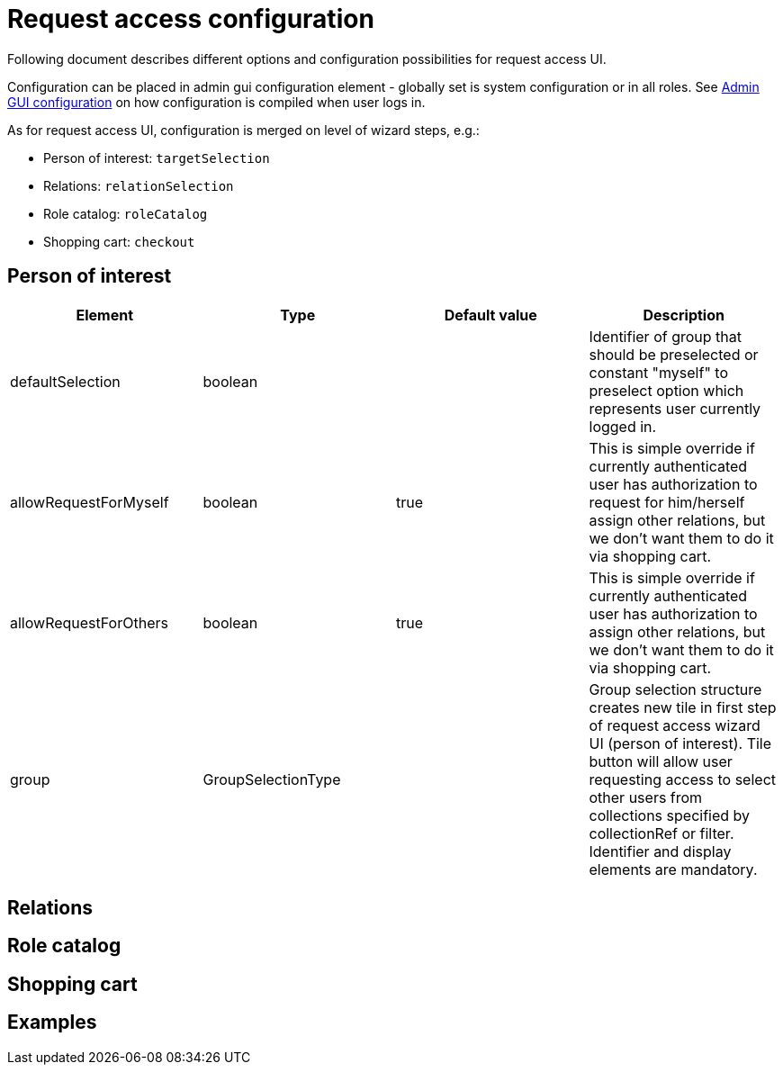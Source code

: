 = Request access configuration
:page-toc: top
:page-since: "4.6"
:page-visibility: draft

Following document describes different options and configuration possibilities for request access UI.

Configuration can be placed in admin gui configuration element - globally set is system configuration or in all roles.
See xref:../admin-gui-config/index.adoc#how-it-works[Admin GUI configuration] on how configuration is compiled when user logs in.

As for request access UI, configuration is merged on level of wizard steps, e.g.:

* Person of interest: `targetSelection`
* Relations: `relationSelection`
* Role catalog: `roleCatalog`
* Shopping cart: `checkout`

== Person of interest

[options="header", cols=4]
|===
|Element
|Type
|Default value
|Description

|defaultSelection
|boolean
|
|Identifier of group that should be preselected or constant "myself" to preselect option which represents user currently logged in.

|allowRequestForMyself
|boolean
|true
|This is simple override if currently authenticated user has authorization to request for him/herself assign other relations, but we don't want them to do it via shopping cart.

|allowRequestForOthers
|boolean
|true
|This is simple override if currently authenticated user has authorization to assign other relations, but we don't want them to do it via shopping cart.

|group
|GroupSelectionType
|
|Group selection structure creates new tile in first step of request access wizard UI (person of interest).
Tile button will allow user requesting access to select other users from collections specified by collectionRef or filter.
Identifier and display elements are mandatory.
|===

== Relations


== Role catalog


== Shopping cart

== Examples

